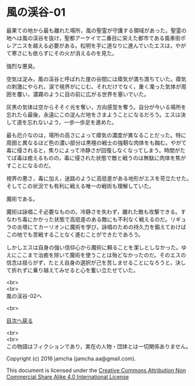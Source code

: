 #+OPTIONS: toc:nil
#+OPTIONS: \n:t

* 風の渓谷-01

  最果ての地から最も離れた場所，風の聖霊が守護する領域があった。聖霊の
  地へは風の渓谷を抜け，聖都アーケイで二番目に栄えた都市である風車街ポ
  レアニスを越える必要がある。松明を手に道なりに進んでいたエスは，やが
  て寒さにも依らずにその火が消えるのを見た。

  強烈な悪臭。

  空気は淀み，風の渓谷と呼ばれた崖の谷間には瘴気が満ち満ちていた。瘴気
  の刺激にやられ，涙で視界がにじむ。それだけでなく，重く濁った気体が周
  囲を覆い，濃霧のように目の前に広がる世界を塞いでいた。

  灰黒の気体は空からそそぐ光を奪い，方向感覚を奪う。自分が今いる場所を
  忘れたら最後，永遠にこの淀んだ地をさまようことになるだろう。エスは決
  して道を忘れないよう，一歩一歩足を進めた。

  最も厄介なのは，場所の高さによって瘴気の濃度が異なることだった。特に
  周囲と異なるほど色の濃い部分は黒檀の戦士の強靭な肉体をも蝕む。やがて
  毒に侵されると，焦りによって冷静さが回復しなくなってしまう。時間がた
  てば毒は癒えるものの，毒に侵された状態で敵と戦うのは無駄に肉体を焦が
  すことになるのだ。

  視界の悪さ，毒に加え，迷路のように高低差がある地形がエスを苛立たせた。
  そしてこの状況でも有利に戦える唯一の戦術も理解していた。

  魔術である。

  魔術は詠唱こそ必要なものの，冷静さを失わず，離れた敵も攻撃できる。す
  なわち毒にかかった状態で高低差のある敵にも不利なく戦えるのだ。リギュ
  ラの炎塔にてカーリオンに魔術を学び，詠唱のための持久力を鍛えておけば
  この地でも苦戦することなく進むことができたであろう。

  しかしエスは自身の強い信仰心から魔術に頼ることを潔しとしなかった。ゆ
  えにここまで治癒を除いて魔術を使うことは殆どなかったのだ。そのエスの
  信念は揺らがず，たとえ自身の選択が己を苦しませることになろうと，決し
  て折れずに乗り越えてみせると心を奮い立たせていた。
  

  <br>
  <br>
  風の渓谷-02へ


  <br>

  [[https://github.com/jamcha-aa/EbonyBlades/blob/master/README.md][目次へ戻る]]

  <br>
  <br>
  この物語はフィクションであり，実在の人物・団体とは一切関係ありません。

  Copyright (c) 2016 jamcha (jamcha.aa@gmail.com).

  This document is licensed under the [[http://creativecommons.org/licenses/by-nc-sa/4.0/deed][Creative Commons Attribution Non Commercial Share Alike 4.0 International License]]

  [[http://creativecommons.org/licenses/by-nc-sa/4.0/deed][file:http://i.creativecommons.org/l/by-nc-sa/3.0/80x15.png]]

